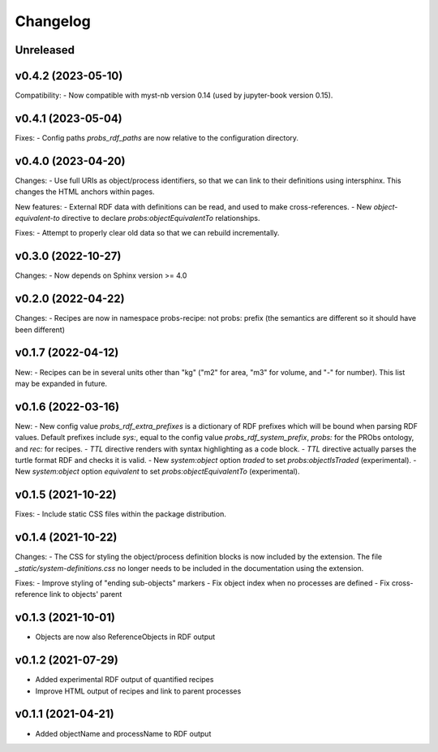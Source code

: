 Changelog
=========

Unreleased
----------

v0.4.2 (2023-05-10)
-------------------

Compatibility:
- Now compatible with myst-nb version 0.14 (used by jupyter-book version 0.15).

v0.4.1 (2023-05-04)
-------------------

Fixes:
- Config paths `probs_rdf_paths` are now relative to the configuration directory.

v0.4.0 (2023-04-20)
-------------------

Changes:
- Use full URIs as object/process identifiers, so that we can link to their definitions using intersphinx. This changes the HTML anchors within pages.

New features:
- External RDF data with definitions can be read, and used to make cross-references.
- New `object-equivalent-to` directive to declare `probs:objectEquivalentTo` relationships.

Fixes:
- Attempt to properly clear old data so that we can rebuild incrementally.


v0.3.0 (2022-10-27)
-------------------

Changes:
- Now depends on Sphinx version >= 4.0

v0.2.0 (2022-04-22)
-------------------

Changes:
- Recipes are now in namespace probs-recipe: not probs: prefix (the semantics are different so it should have been different)

v0.1.7 (2022-04-12)
-------------------

New:
- Recipes can be in several units other than "kg" ("m2" for area, "m3" for volume, and "-" for number). This list may be expanded in future.

v0.1.6 (2022-03-16)
-------------------

New:
- New config value `probs_rdf_extra_prefixes` is a dictionary of RDF prefixes which will be bound when parsing RDF values. Default prefixes include `sys:`, equal to the config value `probs_rdf_system_prefix`, `probs:` for the PRObs ontology, and `rec:` for recipes.
- `TTL` directive renders with syntax highlighting as a code block.
- `TTL` directive actually parses the turtle format RDF and checks it is valid.
- New `system:object` option `traded` to set `probs:objectIsTraded` (experimental).
- New `system:object` option `equivalent` to set `probs:objectEquivalentTo` (experimental).

v0.1.5 (2021-10-22)
-------------------

Fixes:
- Include static CSS files within the package distribution.

v0.1.4 (2021-10-22)
-------------------

Changes:
- The CSS for styling the object/process definition blocks is now included by the extension. The file `_static/system-definitions.css` no longer needs to be included in the documentation using the extension.

Fixes:
- Improve styling of "ending sub-objects" markers
- Fix object index when no processes are defined
- Fix cross-reference link to objects' parent

v0.1.3 (2021-10-01)
-------------------

- Objects are now also ReferenceObjects in RDF output

v0.1.2 (2021-07-29)
-------------------

- Added experimental RDF output of quantified recipes
- Improve HTML output of recipes and link to parent processes

v0.1.1 (2021-04-21)
-------------------

- Added objectName and processName to RDF output
